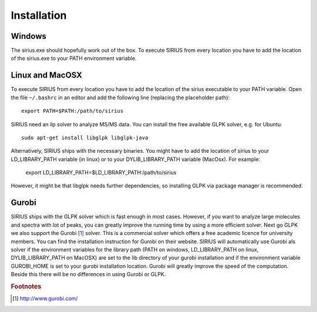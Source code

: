 ##############
Installation
##############

Windows
---------

The sirius.exe should hopefully work out of the box. To execute SIRIUS from every location you have to add the location of the sirius.exe to your PATH environment variable.

Linux and MacOSX
-------------------

To execute SIRIUS from every location you have to add the location of the sirius executable to your PATH variable. Open the file ``~/.bashrc`` in an editor and add the following line (replacing the placeholder path)::

  export PATH=$PATH:/path/to/sirius

SIRIUS need an ilp solver to analyze MS/MS data. You can install the free available GLPK solver, e.g. for Ubuntu::

  sudo apt-get install libglpk libglpk-java

Alternatively, SIRIUS ships with the necessary binaries. You might have to add the location of sirius to your LD_LIBRARY_PATH variable (in linux) or to your DYLIB_LIBRARY_PATH variable (MacOsx). For example:

  export LD_LIBRARY_PATH=$LD_LIBRARY_PATH:/path/to/sirius

However, it might be that libglpk needs further dependencies, so installing GLPK via package manager is recommended.

Gurobi
-------

SIRIUS ships with the GLPK solver which is fast enough in most cases. However, if you want to analyze large molecules and spectra with lot of peaks, you can greatly improve the running time by using a more efficient solver. Next go GLPK we also support the Gurobi [#gurobi]_ solver. This is a commercial solver which offers a free academic licence for university members. You can find the installation instruction for Gurobi on their website. SIRIUS will automatically use Gurobi als solver if the environment variables for the library path (PATH on windows, LD_LIBRARY_PATH on linux, DYLIB_LIBRARY_PATH on MacOSX) are set to the lib directory of your gurobi installation and if the environment variable GUROBI_HOME is set to your gurobi installation location.
Gurobi will greatly improve the speed of the computation. Beside this there will be no differences in using Gurobi or GLPK.


.. rubric:: Footnotes

.. [#gurobi] http://www.gurobi.com/
